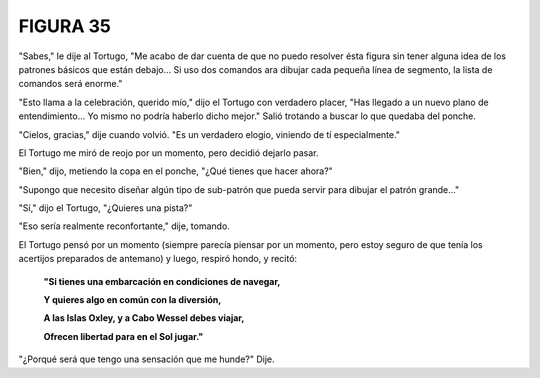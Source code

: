 FIGURA 35
=========

.. image:: _static/images/confusion-35.svg
   :height: 300px
   :width: 300px
   :scale: 50 %
   :alt: Puzzle 35
   :align: left 

"Sabes," le dije al Tortugo, "Me acabo de dar cuenta de que no puedo resolver ésta figura sin tener alguna idea de los patrones básicos que están debajo... Si uso dos comandos ara dibujar cada pequeña línea de segmento, la lista de comandos será enorme."

"Esto llama a la celebración, querido mío," dijo el Tortugo con verdadero placer, "Has llegado a un nuevo plano de entendimiento... Yo mismo no podría haberlo dicho mejor." Salió trotando a buscar lo que quedaba del ponche. 

"Cielos, gracias," dije cuando volvió. "Es un verdadero elogio, viniendo de tí especialmente."

El Tortugo me miró de reojo por un momento, pero decidió dejarlo pasar.

"Bien," dijo, metiendo la copa en el ponche, "¿Qué tienes que hacer ahora?"

"Supongo que necesito diseñar algún tipo de sub-patrón que pueda servir para dibujar el patrón grande..."

"Sí," dijo el Tortugo, "¿Quieres una pista?"

"Eso sería realmente reconfortante," dije, tomando. 

El Tortugo pensó por un momento (siempre parecía piensar por un momento, pero estoy seguro de que tenía los acertijos preparados de antemano) y luego, respiró hondo, y recitó:

    **"Si tienes una embarcación en condiciones de navegar,**

    **Y quieres algo en común con la diversión,**

    **A las Islas Oxley, y a Cabo Wessel debes viajar,**

    **Ofrecen libertad para en el Sol jugar."**

"¿Porqué será que tengo una sensación que me hunde?" Dije. 


